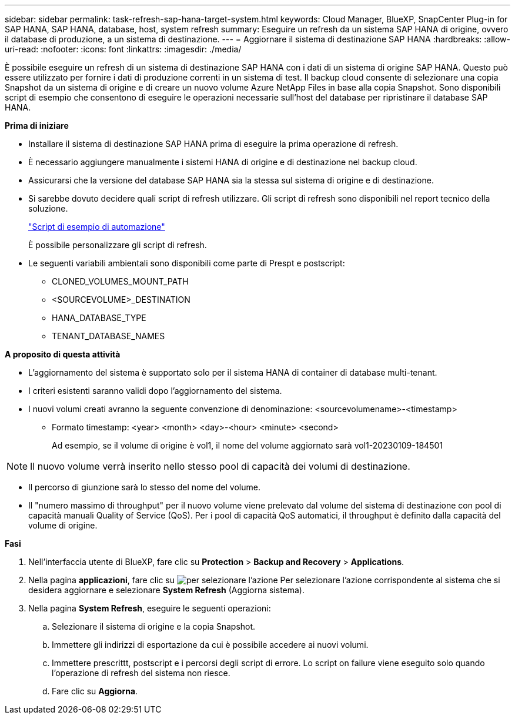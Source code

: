 ---
sidebar: sidebar 
permalink: task-refresh-sap-hana-target-system.html 
keywords: Cloud Manager, BlueXP, SnapCenter Plug-in for SAP HANA, SAP HANA, database, host, system refresh 
summary: Eseguire un refresh da un sistema SAP HANA di origine, ovvero il database di produzione, a un sistema di destinazione. 
---
= Aggiornare il sistema di destinazione SAP HANA
:hardbreaks:
:allow-uri-read: 
:nofooter: 
:icons: font
:linkattrs: 
:imagesdir: ./media/


[role="lead"]
È possibile eseguire un refresh di un sistema di destinazione SAP HANA con i dati di un sistema di origine SAP HANA. Questo può essere utilizzato per fornire i dati di produzione correnti in un sistema di test. Il backup cloud consente di selezionare una copia Snapshot da un sistema di origine e di creare un nuovo volume Azure NetApp Files in base alla copia Snapshot. Sono disponibili script di esempio che consentono di eseguire le operazioni necessarie sull'host del database per ripristinare il database SAP HANA.

*Prima di iniziare*

* Installare il sistema di destinazione SAP HANA prima di eseguire la prima operazione di refresh.
* È necessario aggiungere manualmente i sistemi HANA di origine e di destinazione nel backup cloud.
* Assicurarsi che la versione del database SAP HANA sia la stessa sul sistema di origine e di destinazione.
* Si sarebbe dovuto decidere quali script di refresh utilizzare. Gli script di refresh sono disponibili nel report tecnico della soluzione.
+
https://docs.netapp.com/us-en/netapp-solutions-sap/lifecycle/sc-copy-clone-automation-example-scripts.html#script-sc-system-refresh-sh["Script di esempio di automazione"]

+
È possibile personalizzare gli script di refresh.

* Le seguenti variabili ambientali sono disponibili come parte di Prespt e postscript:
+
** CLONED_VOLUMES_MOUNT_PATH
** <SOURCEVOLUME>_DESTINATION
** HANA_DATABASE_TYPE
** TENANT_DATABASE_NAMES




*A proposito di questa attività*

* L'aggiornamento del sistema è supportato solo per il sistema HANA di container di database multi-tenant.
* I criteri esistenti saranno validi dopo l'aggiornamento del sistema.
* I nuovi volumi creati avranno la seguente convenzione di denominazione: <sourcevolumename>-<timestamp>
+
** Formato timestamp: <year> <month> <day>-<hour> <minute> <second>
+
Ad esempio, se il volume di origine è vol1, il nome del volume aggiornato sarà vol1-20230109-184501






NOTE: Il nuovo volume verrà inserito nello stesso pool di capacità dei volumi di destinazione.

* Il percorso di giunzione sarà lo stesso del nome del volume.
* Il "numero massimo di throughput" per il nuovo volume viene prelevato dal volume del sistema di destinazione con pool di capacità manuali Quality of Service (QoS).
Per i pool di capacità QoS automatici, il throughput è definito dalla capacità del volume di origine.


*Fasi*

. Nell'interfaccia utente di BlueXP, fare clic su *Protection* > *Backup and Recovery* > *Applications*.
. Nella pagina *applicazioni*, fare clic su image:icon-action.png["per selezionare l'azione"] Per selezionare l'azione corrispondente al sistema che si desidera aggiornare e selezionare *System Refresh* (Aggiorna sistema).
. Nella pagina *System Refresh*, eseguire le seguenti operazioni:
+
.. Selezionare il sistema di origine e la copia Snapshot.
.. Immettere gli indirizzi di esportazione da cui è possibile accedere ai nuovi volumi.
.. Immettere prescrittt, postscript e i percorsi degli script di errore. Lo script on failure viene eseguito solo quando l'operazione di refresh del sistema non riesce.
.. Fare clic su *Aggiorna*.



